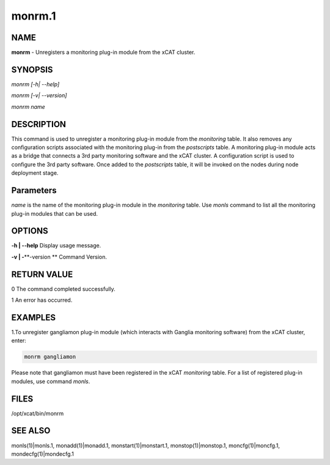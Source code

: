 
#######
monrm.1
#######

.. highlight:: perl


****
NAME
****


\ **monrm**\  -  Unregisters a monitoring plug-in module from the xCAT cluster.


********
SYNOPSIS
********


\ *monrm [-h| --help]*\ 

\ *monrm [-v| --version]*\ 

\ *monrm name*\ 


***********
DESCRIPTION
***********


This command is used to unregister a monitoring plug-in module from the \ *monitoring*\  table. It also removes any configuration scripts associated with the monitoring plug-in from the \ *postscripts*\  table.  A monitoring plug-in module acts as a bridge that connects a 3rd party monitoring software and the xCAT cluster. A configuration script is used to configure the 3rd party software. Once added to the \ *postscripts*\  table, it will be invoked on the nodes during node deployment stage.


**********
Parameters
**********


\ *name*\  is the name of the monitoring plug-in module in the \ *monitoring*\  table.  Use \ *monls*\  command to list all the monitoring plug-in modules that can be used.


*******
OPTIONS
*******


\ **-h | -**\ **-help**\           Display usage message.

\ **-v | -**\ **-version **\       Command Version.


************
RETURN VALUE
************


0 The command completed successfully.

1 An error has occurred.


********
EXAMPLES
********


1.To unregister gangliamon plug-in module (which interacts with Ganglia monitoring software) from the xCAT cluster, enter:


.. code-block:: perl

   monrm gangliamon


Please note that gangliamon must have been registered in the xCAT \ *monitoring*\  table. For a list of registered plug-in modules, use command \ *monls*\ .


*****
FILES
*****


/opt/xcat/bin/monrm


********
SEE ALSO
********


monls(1)|monls.1, monadd(1)|monadd.1, monstart(1)|monstart.1, monstop(1)|monstop.1, moncfg(1)|moncfg.1, mondecfg(1)|mondecfg.1

